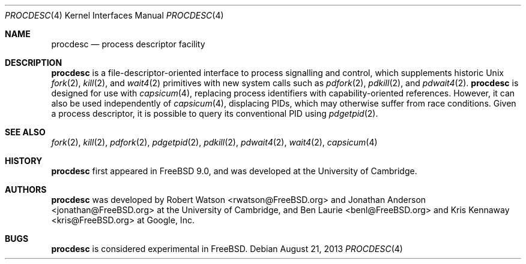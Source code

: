 .\"
.\" Copyright (c) 2013 Robert N. M. Watson
.\" All rights reserved.
.\"
.\" This software was developed by SRI International and the University of
.\" Cambridge Computer Laboratory under DARPA/AFRL contract (FA8750-10-C-0237)
.\" ("CTSRD"), as part of the DARPA CRASH research programme.
.\"
.\" Redistribution and use in source and binary forms, with or without
.\" modification, are permitted provided that the following conditions
.\" are met:
.\" 1. Redistributions of source code must retain the above copyright
.\"    notice, this list of conditions and the following disclaimer.
.\" 2. Redistributions in binary form must reproduce the above copyright
.\"    notice, this list of conditions and the following disclaimer in the
.\"    documentation and/or other materials provided with the distribution.
.\"
.\" THIS SOFTWARE IS PROVIDED BY THE AUTHOR AND CONTRIBUTORS ``AS IS'' AND
.\" ANY EXPRESS OR IMPLIED WARRANTIES, INCLUDING, BUT NOT LIMITED TO, THE
.\" IMPLIED WARRANTIES OF MERCHANTABILITY AND FITNESS FOR A PARTICULAR PURPOSE
.\" ARE DISCLAIMED.  IN NO EVENT SHALL THE AUTHOR OR CONTRIBUTORS BE LIABLE
.\" FOR ANY DIRECT, INDIRECT, INCIDENTAL, SPECIAL, EXEMPLARY, OR CONSEQUENTIAL
.\" DAMAGES (INCLUDING, BUT NOT LIMITED TO, PROCUREMENT OF SUBSTITUTE GOODS
.\" OR SERVICES; LOSS OF USE, DATA, OR PROFITS; OR BUSINESS INTERRUPTION)
.\" HOWEVER CAUSED AND ON ANY THEORY OF LIABILITY, WHETHER IN CONTRACT, STRICT
.\" LIABILITY, OR TORT (INCLUDING NEGLIGENCE OR OTHERWISE) ARISING IN ANY WAY
.\" OUT OF THE USE OF THIS SOFTWARE, EVEN IF ADVISED OF THE POSSIBILITY OF
.\" SUCH DAMAGE.
.\"
.\" $FreeBSD: head/share/man/man4/procdesc.4 261324 2014-01-31 17:15:56Z pluknet $
.\"
.Dd August 21, 2013
.Dt PROCDESC 4
.Os
.Sh NAME
.Nm procdesc
.Nd process descriptor facility
.Sh DESCRIPTION
.Nm
is a file-descriptor-oriented interface to process signalling and control,
which supplements historic
.Ux
.Xr fork 2 ,
.Xr kill 2 ,
and
.Xr wait4 2
primitives with
new system calls such as
.Xr pdfork 2 ,
.Xr pdkill 2 ,
and
.Xr pdwait4 2 .
.Nm
is designed for use with
.Xr capsicum 4 ,
replacing process identifiers with capability-oriented references.
However, it can also be used independently of
.Xr capsicum 4 ,
displacing PIDs, which may otherwise suffer from race conditions.
Given a process descriptor, it is possible to query its conventional PID using
.Xr pdgetpid 2 .
.Sh SEE ALSO
.Xr fork 2 ,
.Xr kill 2 ,
.Xr pdfork 2 ,
.Xr pdgetpid 2 ,
.Xr pdkill 2 ,
.Xr pdwait4 2 ,
.Xr wait4 2 ,
.Xr capsicum 4
.Sh HISTORY
.Nm
first appeared in
.Fx 9.0 ,
and was developed at the University of Cambridge.
.Sh AUTHORS
.Nm
was developed by
.An -nosplit
.An "Robert Watson" Aq rwatson@FreeBSD.org
and
.An "Jonathan Anderson" Aq jonathan@FreeBSD.org
at the University of Cambridge, and
.An "Ben Laurie" Aq benl@FreeBSD.org
and
.An "Kris Kennaway" Aq kris@FreeBSD.org
at Google, Inc.
.Sh BUGS
.Nm
is considered experimental in
.Fx .
